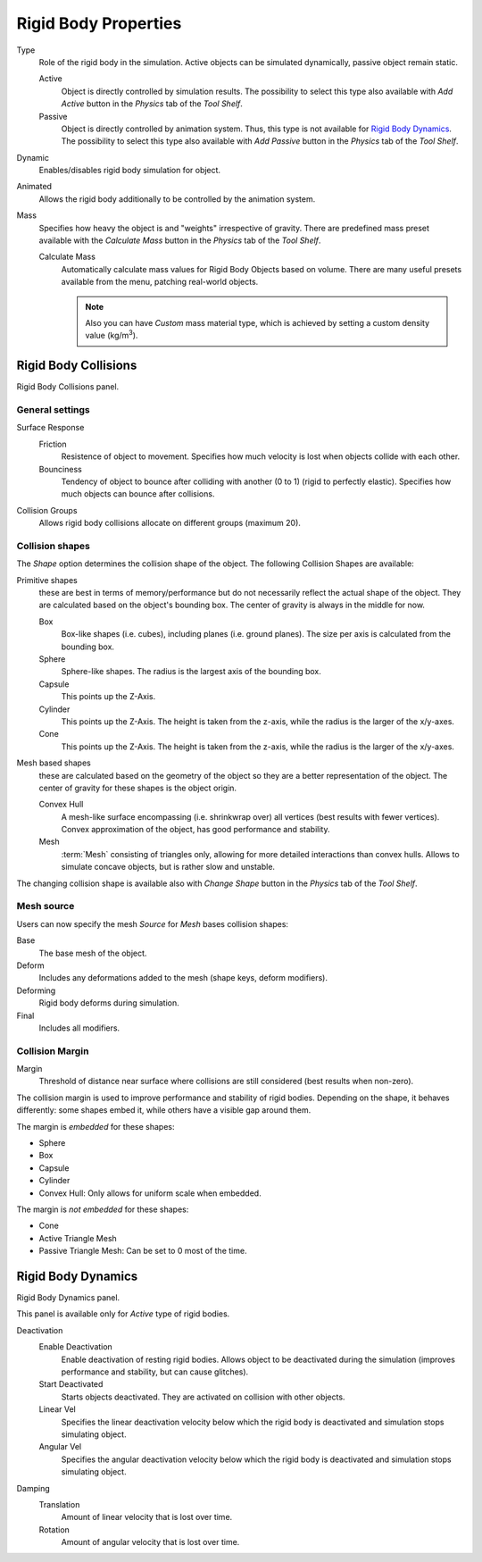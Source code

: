 
*********************
Rigid Body Properties
*********************

Type
   Role of the rigid body in the simulation.
   Active objects can be simulated dynamically, passive object remain static.

   Active
      Object is directly controlled by simulation results.
      The possibility to select this type also available with *Add Active*
      button in the *Physics* tab of the *Tool Shelf*.
   Passive
      Object is directly controlled by animation system. Thus, this type is not available for `Rigid Body Dynamics`_.
      The possibility to select this type also available with *Add Passive*
      button in the *Physics* tab of the *Tool Shelf*.

Dynamic
   Enables/disables rigid body simulation for object.
Animated
   Allows the rigid body additionally to be controlled by the animation system.
Mass
   Specifies how heavy the object is and "weights" irrespective of gravity.
   There are predefined mass preset available with the *Calculate Mass*
   button in the *Physics* tab of the *Tool Shelf*.

   Calculate Mass
      Automatically calculate mass values for Rigid Body Objects based on volume.
      There are many useful presets available from the menu, patching real-world objects.

      .. note::

         Also you can have *Custom* mass material type,
         which is achieved by setting a custom density value (kg/m\ :sup:`3`\).


Rigid Body Collisions
=====================

Rigid Body Collisions panel.


General settings
----------------

Surface Response
   Friction
      Resistence of object to movement. Specifies how much velocity is lost when objects collide with each other.
   Bounciness
      Tendency of object to bounce after colliding with another (0 to 1) (rigid to perfectly elastic).
      Specifies how much objects can bounce after collisions.

Collision Groups
    Allows rigid body collisions allocate on different groups (maximum 20).


Collision shapes
----------------

The *Shape* option determines the collision shape of the object. The following Collision Shapes are available:

Primitive shapes
   these are best in terms of memory/performance but do not
   necessarily reflect the actual shape of the object.
   They are calculated based on the object's bounding box.
   The center of gravity is always in the middle for now.

   Box
      Box-like shapes (i.e. cubes), including planes (i.e. ground planes).
      The size per axis is calculated from the bounding box.
   Sphere
      Sphere-like shapes. The radius is the largest axis of the bounding box.
   Capsule
      This points up the Z-Axis.
   Cylinder
      This points up the Z-Axis.
      The height is taken from the z-axis, while the radius is the larger of the x/y-axes.
   Cone
      This points up the Z-Axis.
      The height is taken from the z-axis, while the radius is the larger of the x/y-axes.
Mesh based shapes
   these are calculated based on the geometry of the object so they are a better representation of the object.
   The center of gravity for these shapes is the object origin.

   Convex Hull
      A mesh-like surface encompassing (i.e. shrinkwrap over) all vertices (best results with fewer vertices).
      Convex approximation of the object, has good performance and stability.
   Mesh
      :term:`Mesh` consisting of triangles only, allowing for more detailed interactions than convex hulls.
      Allows to simulate concave objects, but is rather slow and unstable.

The changing collision shape is available also with *Change Shape* button in the *Physics* tab of the *Tool Shelf*.


Mesh source
-----------

Users can now specify the mesh *Source* for *Mesh* bases collision shapes:

Base
   The base mesh of the object.
Deform
   Includes any deformations added to the mesh (shape keys, deform modifiers).
Deforming
   Rigid body deforms during simulation.
Final
   Includes all modifiers.


Collision Margin
----------------

Margin
   Threshold of distance near surface where collisions are still considered (best results when non-zero).

The collision margin is used to improve performance and stability of rigid bodies. Depending on the shape, it behaves
differently: some shapes embed it, while others have a visible gap around them.

The margin is *embedded* for these shapes:

- Sphere
- Box
- Capsule
- Cylinder
- Convex Hull: Only allows for uniform scale when embedded.

The margin is *not embedded* for these shapes:

- Cone
- Active Triangle Mesh
- Passive Triangle Mesh: Can be set to 0 most of the time.


Rigid Body Dynamics
===================

Rigid Body Dynamics panel.

This panel is available only for *Active* type of rigid bodies.

Deactivation
   Enable Deactivation
      Enable deactivation of resting rigid bodies. Allows object to be deactivated during the simulation
      (improves performance and stability, but can cause glitches).
   Start Deactivated
      Starts objects deactivated. They are activated on collision with other objects.
   Linear Vel
      Specifies the linear deactivation velocity below which the rigid body is deactivated and simulation stops
      simulating object.
   Angular Vel
      Specifies the angular deactivation velocity below which the rigid body is deactivated and simulation stops
      simulating object.

Damping
   Translation
      Amount of linear velocity that is lost over time.
   Rotation
      Amount of angular velocity that is lost over time.
